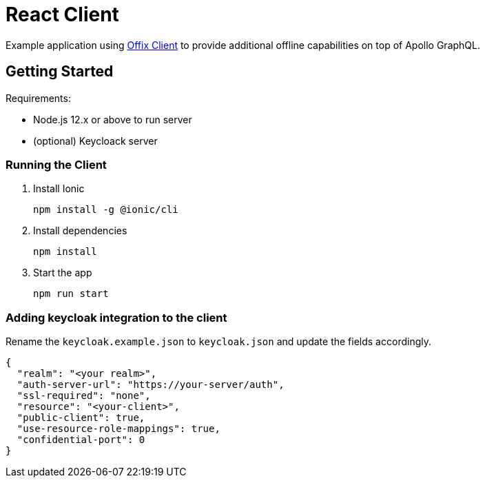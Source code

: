 = React Client

Example application using https://github.com/aerogear/offix[Offix Client] to provide additional offline capabilities on top of Apollo GraphQL.

== Getting Started

Requirements:

- Node.js 12.x or above to run server
- (optional) Keycloack server

=== Running the Client

. Install Ionic
+
```shell
npm install -g @ionic/cli
```

. Install dependencies
+
```shell
npm install
```

. Start the app
+
```shell
npm run start
```

=== Adding keycloak integration to the client

Rename the `keycloak.example.json` to `keycloak.json` and update the fields
accordingly.
 
[source,js]
----
{
  "realm": "<your realm>",
  "auth-server-url": "https://your-server/auth",
  "ssl-required": "none",
  "resource": "<your-client>",
  "public-client": true,
  "use-resource-role-mappings": true,
  "confidential-port": 0
}
----

